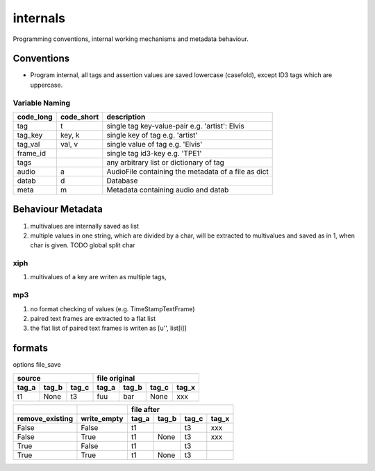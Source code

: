 internals
=========

Programming conventions, internal working mechanisms and metadata behaviour.

Conventions
-----------

- Program internal, all tags and assertion values are saved lowercase (casefold), except ID3 tags which are uppercase.


Variable Naming
^^^^^^^^^^^^^^^

+----------+------------+----------------------------------------------------+
|code_long | code_short | description                                        |
+==========+============+====================================================+
|tag       | t          | single tag key-value-pair e.g. 'artist': Elvis     |
+----------+------------+----------------------------------------------------+
|tag_key   | key, k     | single key of tag e.g. 'artist'                    |
+----------+------------+----------------------------------------------------+
|tag_val   | val, v     | single value of tag e.g. 'Elvis'                   |
+----------+------------+----------------------------------------------------+
|frame_id  |            | single tag id3-key e.g. 'TPE1'                     |
+----------+------------+----------------------------------------------------+
|tags      |            | any arbitrary list or dictionary of tag            |
+----------+------------+----------------------------------------------------+
|audio     | a          | AudioFile containing the metadata of a file as dict|
+----------+------------+----------------------------------------------------+
|datab     | d          | Database                                           |
+----------+------------+----------------------------------------------------+
|meta      | m          | Metadata containing audio and datab                |
+----------+------------+----------------------------------------------------+

Behaviour Metadata
------------------

1) multivalues are internally saved as list
2) multiple values in one string, which are divided by a char, will be extracted to multivalues and saved as in 1, when char is given. TODO global split char


xiph
^^^^^

1) multivalues of a key are writen as multiple tags, 


mp3
^^^

1) no format checking of values (e.g. TimeStampTextFrame)
2) paired text frames are extracted to a flat list
3) the flat list of paired text frames is writen as [u'', list[i]]


formats
-------

options file_save

+-------+-------+-------+-------+-------+-------+-------+
| source                | file original                 |
+-------+-------+-------+-------+-------+-------+-------+
| tag_a | tag_b | tag_c | tag_a | tag_b | tag_c | tag_x |
+=======+=======+=======+=======+=======+=======+=======+
| t1    | None  | t3    | fuu   | bar   | None  | xxx   |
+-------+-------+-------+-------+-------+-------+-------+

+----------------+-------------+-------+-------+-------+-------+
|                |             | file after                    |
+----------------+-------------+-------+-------+-------+-------+
|remove_existing | write_empty | tag_a | tag_b | tag_c | tag_x |
+================+=============+=======+=======+=======+=======+
|False           | False       | t1    |       | t3    | xxx   |
+----------------+-------------+-------+-------+-------+-------+
|False           | True        | t1    | None  | t3    | xxx   |
+----------------+-------------+-------+-------+-------+-------+
|True            | False       | t1    |       | t3    |       |
+----------------+-------------+-------+-------+-------+-------+
|True            | True        | t1    | None  | t3    |       |
+----------------+-------------+-------+-------+-------+-------+